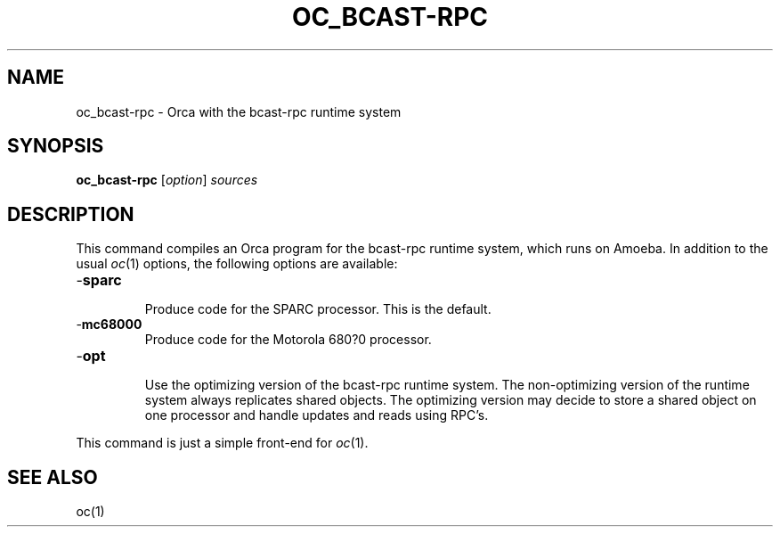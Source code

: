 .\"
.\" (c) copyright 1995 by the Vrije Universiteit, Amsterdam, The Netherlands.
.\" For full copyright and restrictions on use see the file COPYRIGHT in the
.\" top level of the Orca distribution.
.\"
.\" $Id: oc_bcast-rpc.1,v 1.3 1998/10/27 15:43:18 ceriel Exp $
.TH OC_BCAST-RPC 1
.ad
.SH NAME
oc_bcast-rpc \- Orca with the bcast-rpc runtime system
.SH SYNOPSIS
.B oc_bcast-rpc
.RI [ option ] 
.I sources
.SH DESCRIPTION
This command compiles an Orca program for the bcast-rpc runtime system,
which runs on Amoeba.
In addition to the usual
.IR oc (1)
options, the following options are available:
.IP \-\fBsparc\fP
.br
Produce code for the SPARC processor. This is the default.
.IP \-\fBmc68000\fP
.br
Produce code for the Motorola 680?0 processor.
.IP \-\fBopt\fP
.br
Use the optimizing version of the bcast-rpc runtime system. The non-optimizing
version of the runtime system always replicates shared objects. The optimizing
version may decide to store a shared object on one processor and handle
updates and reads using RPC's.
.LP
This command is just a simple front-end for
.IR oc (1).
.SH "SEE ALSO"
oc(1)
